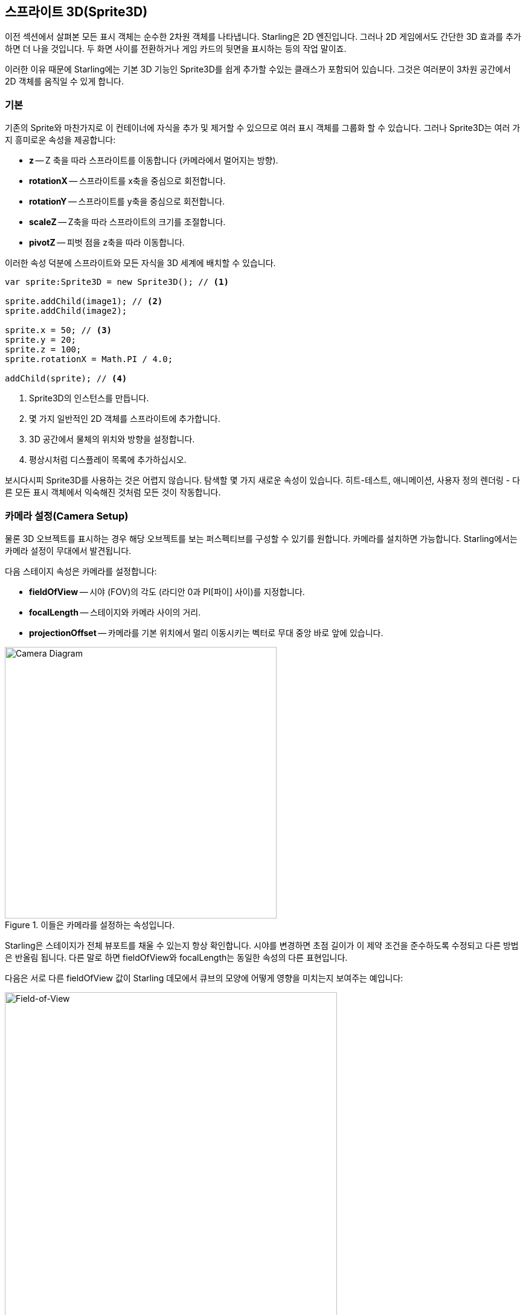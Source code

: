 == 스프라이트 3D(Sprite3D)
ifndef::imagesdir[:imagesdir: ../../img]

이전 섹션에서 살펴본 모든 표시 객체는 순수한 2차원 객체를 나타냅니다.
Starling은 2D 엔진입니다.
그러나 2D 게임에서도 간단한 3D 효과를 추가하면 더 나을 것입니다.
두 화면 사이를 전환하거나 게임 카드의 뒷면을 표시하는 등의 작업 말이죠.

이러한 이유 때문에 Starling에는 기본 3D 기능인 Sprite3D를 쉽게 추가할 수있는 클래스가 포함되어 있습니다.
그것은 여러분이 3차원 공간에서 2D 객체를 움직일 수 있게 합니다.

=== 기본

기존의 Sprite와 마찬가지로 이 컨테이너에 자식을 추가 및 제거할 수 있으므로 여러 표시 객체를 그룹화 할 수 있습니다.
그러나 Sprite3D는 여러 가지 흥미로운 속성을 제공합니다:

  * *z* -- Z 축을 따라 스프라이트를 이동합니다 (카메라에서 멀어지는 방향).
  * *rotationX* -- 스프라이트를 x축을 중심으로 회전합니다.
  * *rotationY* -- 스프라이트를 y축을 중심으로 회전합니다.
  * *scaleZ* -- Z축을 따라 스프라이트의 크기를 조절합니다.
  * *pivotZ* -- 피벗 점을 z축을 따라 이동합니다.

이러한 속성 덕분에 스프라이트와 모든 자식을 3D 세계에 배치할 수 있습니다.

[source, as3]
----
var sprite:Sprite3D = new Sprite3D(); // <1>

sprite.addChild(image1); // <2>
sprite.addChild(image2);

sprite.x = 50; // <3>
sprite.y = 20;
sprite.z = 100;
sprite.rotationX = Math.PI / 4.0;

addChild(sprite); // <4>
----
<1> Sprite3D의 인스턴스를 만듭니다.
<2> 몇 가지 일반적인 2D 객체를 스프라이트에 추가합니다.
<3> 3D 공간에서 물체의 위치와 방향을 설정합니다.
<4> 평상시처럼 디스플레이 목록에 추가하십시오.

보시다시피 Sprite3D를 사용하는 것은 어렵지 않습니다.
탐색할 몇 가지 새로운 속성이 있습니다.
히트-테스트, 애니메이션, 사용자 정의 렌더링 - 다른 모든 표시 객체에서 익숙해진 것처럼 모든 것이 작동합니다.

=== 카메라 설정(Camera Setup)

물론 3D 오브젝트를 표시하는 경우 해당 오브젝트를 보는 퍼스펙티브를 구성할 수 있기를 원합니다.
카메라를 설치하면 가능합니다.
Starling에서는 카메라 설정이 무대에서 발견됩니다.

다음 스테이지 속성은 카메라를 설정합니다:

* *fieldOfView* -- 시야 (FOV)의 각도 (라디안 0과 PI[파이] 사이)를 지정합니다.
* *focalLength* -- 스테이지와 카메라 사이의 거리.
* *projectionOffset* -- 카메라를 기본 위치에서 멀리 이동시키는 벡터로 무대 중앙 바로 앞에 있습니다.

.이들은 카메라를 설정하는 속성입니다.
image::camera-diagram.png[Camera Diagram, 450]

Starling은 스테이지가 전체 뷰포트를 채울 수 있는지 항상 확인합니다.
시야를 변경하면 초점 길이가 이 제약 조건을 준수하도록 수정되고 다른 방법은 반올림 됩니다.
다른 말로 하면 fieldOfView와 focalLength는 동일한 속성의 다른 표현입니다.

다음은 서로 다른 fieldOfView 값이 Starling 데모에서 큐브의 모양에 어떻게 영향을 미치는지 보여주는 예입니다:

.fieldOfView의 다른 값 (도).
image::fov.png[Field-of-View, 550]

기본적으로 카메라는 항상 스테이지 중앙을 향하도록 정렬됩니다.
projectionOffset을 사용하면 이 시점에서 원근감을 변경할 수 있습니다.
다른 방향에서 물건을 보려고 할 때 사용하십시오. 위 또는 아래에서.
이번에는 projectionOffset.y에 대해 다른 설정을 사용하여 다시 큐브를 만듭니다:

.projectionOffset.y의 다른 값.
image::proj-offset.png[Projection Offset, 550]

=== 제한 사항

Starling은 여전히 2D 엔진이므로 몇 가지 제한 사항이 있습니다:

* Starling은 깊이 테스트를 하지 않습니다. 시정은 아동의 순서에 의해서만 결정됩니다.
* 성능에 주의해야 합니다. 각 Sprite3D 인스턴스는 일괄 처리를 중단합니다.

그러나 많은 경우에 후자의 문제를 완화하는 속임수가 있습니다.
객체가 실제로 3D로 변환되지 않을 때 즉 2D 스프라이트도 마찬가지로 수행할 수없는 경우 Starling은 이것을 2D 객체처럼 취급합니다 - 동일한 성능 및 배치 동작.

즉 많은 수의 Sprite3D 인스턴스가 있는 것을 피할 필요가 없습니다.
당신은 너무 많은 것들이 동시에 3D 변환된다는 것을 피하기만 하면 됩니다.

=== 샘플 프로젝트

이 기능을 실제 프로젝트에서 사용하는 방법을 보여주는 비디오 자습서를 만들었습니다.
그것은 2D 게임을 3차원으로 옮기는 방법을 보여줍니다.

* https://vimeo.com/109564325[Vimeo] 에서 비디오를 시청하세요.
* https://github.com/PrimaryFeather/Memory3D[GitHub] 에서 소스를 다운로드 하세요.
